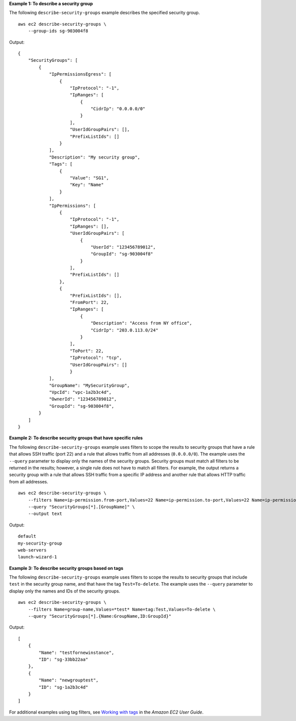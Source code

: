 **Example 1: To describe a security group**

The following ``describe-security-groups`` example describes the specified security group. ::

    aws ec2 describe-security-groups \
        --group-ids sg-903004f8

Output::

    {
        "SecurityGroups": [
            {
                "IpPermissionsEgress": [
                    {
                        "IpProtocol": "-1",
                        "IpRanges": [
                            {
                                "CidrIp": "0.0.0.0/0"
                            }
                        ],
                        "UserIdGroupPairs": [],
                        "PrefixListIds": []
                    }
                ],
                "Description": "My security group",
                "Tags": [
                    {
                        "Value": "SG1", 
                        "Key": "Name"
                    }
                ], 
                "IpPermissions": [
                    {
                        "IpProtocol": "-1", 
                        "IpRanges": [], 
                        "UserIdGroupPairs": [
                            {
                                "UserId": "123456789012", 
                                "GroupId": "sg-903004f8"
                            }
                        ], 
                        "PrefixListIds": []
                    },
                    {
                        "PrefixListIds": [], 
                        "FromPort": 22, 
                        "IpRanges": [
                            {
                                "Description": "Access from NY office",
                                "CidrIp": "203.0.113.0/24"
                            }
                        ], 
                        "ToPort": 22, 
                        "IpProtocol": "tcp", 
                        "UserIdGroupPairs": []
                        }
                ],
                "GroupName": "MySecurityGroup",
                "VpcId": "vpc-1a2b3c4d",
                "OwnerId": "123456789012",
                "GroupId": "sg-903004f8",
            }
        ]
    }

**Example 2: To describe security groups that have specific rules**

The following ``describe-security-groups`` example uses filters to scope the results to security groups that have a rule that allows SSH traffic (port 22) and a rule that allows traffic from all addresses (``0.0.0.0/0``). The example uses the ``--query`` parameter to display only the names of the security groups. Security groups must match all filters to be returned in the results; however, a single rule does not have to match all filters. For example, the output returns a security group with a rule that allows SSH traffic from a specific IP address and another rule that allows HTTP traffic from all addresses. ::

    aws ec2 describe-security-groups \
        --filters Name=ip-permission.from-port,Values=22 Name=ip-permission.to-port,Values=22 Name=ip-permission.cidr,Values='0.0.0.0/0' \
        --query "SecurityGroups[*].[GroupName]" \
        --output text

Output::

    default
    my-security-group
    web-servers
    launch-wizard-1

**Example 3: To describe security groups based on tags**

The following ``describe-security-groups`` example uses filters to scope the results to security groups that include ``test`` in the security group name, and that have the tag ``Test=To-delete``. The example uses the ``--query`` parameter to display only the names and IDs of the security groups. ::

    aws ec2 describe-security-groups \
        --filters Name=group-name,Values=*test* Name=tag:Test,Values=To-delete \
        --query "SecurityGroups[*].{Name:GroupName,ID:GroupId}"
  
Output::

    [
        {
            "Name": "testfornewinstance", 
            "ID": "sg-33bb22aa"
        }, 
        {
            "Name": "newgrouptest", 
            "ID": "sg-1a2b3c4d"
        }
    ]

For additional examples using tag filters, see `Working with tags <https://docs.aws.amazon.com/AWSEC2/latest/UserGuide/Using_Tags.html#Using_Tags_CLI>`__ in the *Amazon EC2 User Guide*.